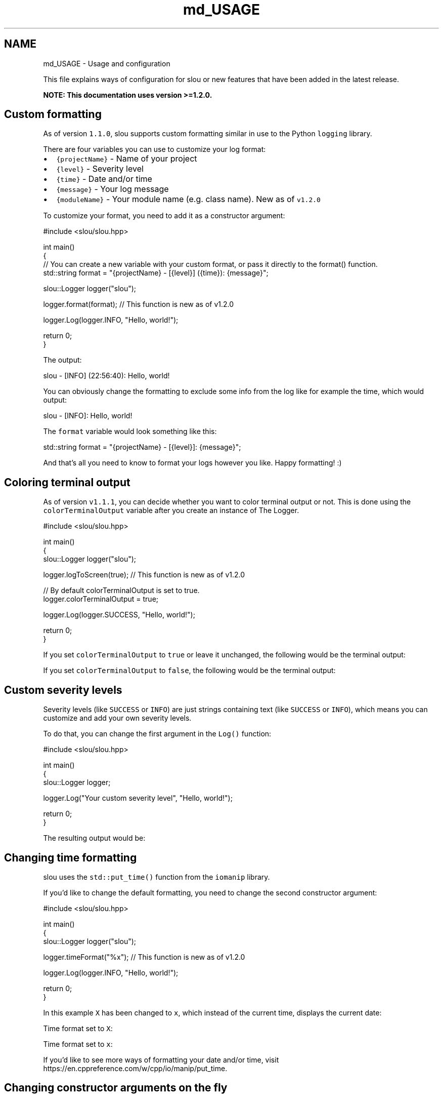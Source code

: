 .TH "md_USAGE" 3 "Tue Mar 21 2023" "Version v1.2.0" "slou" \" -*- nroff -*-
.ad l
.nh
.SH NAME
md_USAGE \- Usage and configuration 
.PP
This file explains ways of configuration for slou or new features that have been added in the latest release\&.
.PP
\fBNOTE: This documentation uses version >=1\&.2\&.0\&.\fP
.SH "Custom formatting"
.PP
As of version \fC1\&.1\&.0\fP, slou supports custom formatting similar in use to the Python \fClogging\fP library\&.
.PP
There are four variables you can use to customize your log format:
.PP
.IP "\(bu" 2
\fC{projectName}\fP - Name of your project
.IP "\(bu" 2
\fC{level}\fP - Severity level
.IP "\(bu" 2
\fC{time}\fP - Date and/or time
.IP "\(bu" 2
\fC{message}\fP - Your log message
.IP "\(bu" 2
\fC{moduleName}\fP - Your module name (e\&.g\&. class name)\&. New as of \fCv1\&.2\&.0\fP
.PP
.PP
To customize your format, you need to add it as a constructor argument:
.PP
.PP
.nf
#include <slou/slou\&.hpp>

int main()
{
    // You can create a new variable with your custom format, or pass it directly to the format() function\&.
    std::string format = "{projectName} \- [{level}] ({time}): {message}";

    slou::Logger logger("slou");

    logger\&.format(format); // This function is new as of v1\&.2\&.0

    logger\&.Log(logger\&.INFO, "Hello, world!");

    return 0;
}
.fi
.PP
.PP
The output:
.PP
.PP
.nf
slou \- [INFO] (22:56:40): Hello, world!
.fi
.PP
.PP
You can obviously change the formatting to exclude some info from the log like for example the time, which would output:
.PP
.PP
.nf
slou \- [INFO]: Hello, world!
.fi
.PP
.PP
The \fCformat\fP variable would look something like this:
.PP
.PP
.nf
std::string format = "{projectName} \- [{level}]: {message}";
.fi
.PP
.PP
And that's all you need to know to format your logs however you like\&. Happy formatting! :)
.SH "Coloring terminal output"
.PP
As of version \fCv1\&.1\&.1\fP, you can decide whether you want to color terminal output or not\&. This is done using the \fCcolorTerminalOutput\fP variable after you create an instance of The Logger\&.
.PP
.PP
.nf
#include <slou/slou\&.hpp>

int main()
{
    slou::Logger logger("slou");

    logger\&.logToScreen(true); // This function is new as of v1\&.2\&.0

    // By default colorTerminalOutput is set to true\&.
    logger\&.colorTerminalOutput = true;

    logger\&.Log(logger\&.SUCCESS, "Hello, world!");

    return 0;
}
.fi
.PP
.PP
If you set \fCcolorTerminalOutput\fP to \fCtrue\fP or leave it unchanged, the following would be the terminal output:
.PP
.PP
If you set \fCcolorTerminalOutput\fP to \fCfalse\fP, the following would be the terminal output:
.PP
.SH "Custom severity levels"
.PP
Severity levels (like \fCSUCCESS\fP or \fCINFO\fP) are just strings containing text (like \fCSUCCESS\fP or \fCINFO\fP), which means you can customize and add your own severity levels\&.
.PP
To do that, you can change the first argument in the \fCLog()\fP function:
.PP
.PP
.nf
#include <slou/slou\&.hpp>

int main()
{
    slou::Logger logger;

    logger\&.Log("Your custom severity level", "Hello, world!");

    return 0;
}
.fi
.PP
.PP
The resulting output would be:
.PP
.SH "Changing time formatting"
.PP
slou uses the \fCstd::put_time()\fP function from the \fCiomanip\fP library\&.
.PP
If you'd like to change the default formatting, you need to change the second constructor argument:
.PP
.PP
.nf
#include <slou/slou\&.hpp>

int main()
{
    slou::Logger logger("slou");

    logger\&.timeFormat("%x"); // This function is new as of v1\&.2\&.0

    logger\&.Log(logger\&.INFO, "Hello, world!");

    return 0;
}
.fi
.PP
.PP
In this example \fCX\fP has been changed to \fCx\fP, which instead of the current time, displays the current date:
.PP
Time format set to \fCX\fP:
.PP
.PP
Time format set to \fCx\fP:
.PP
.PP
If you'd like to see more ways of formatting your date and/or time, visit https://en.cppreference.com/w/cpp/io/manip/put_time\&.
.SH "Changing constructor arguments on the fly"
.PP
The Logger's constructor does two jobs, checking if the log file exists and if it does, removing it so a new one can be created, and initializing the constructor argument (and default values) to variables you can change on the fly\&.
.PP
Like for example the \fClogToFile\fP variable:
.PP
.PP
.nf
#include <slou/slou\&.hpp>

int main()
{
    slou::Logger logger("slou");

    logger\&.logToScreen(true); // This function is new as of v1\&.2\&.0

    logger\&.Log(logger\&.INFO, "This is being logged into the file!");

    logger\&.logToFile(false); // This function is new as of v1\&.2\&.0
    logger\&.timeFormat("%x"); // This function is new as of v1\&.2\&.0

    logger\&.Log(logger\&.INFO, "This isn't being logged into the file!");
}
.fi
.PP
.PP
This will result in the following output:
.PP
.PP
Another example is the \fClogToScreen\fP variable:
.PP
.PP
.nf
#include <slou/slou\&.hpp>

int main()
{
    slou::Logger logger("slou");

    logger\&.logToScreen(true); // This function is new as of v1\&.2\&.0

    logger\&.Log(logger\&.INFO, "This is being logged onto the screen!");

    logger\&.logToScreen(false); // This function is new as of v1\&.2\&.0

    logger\&.Log(logger\&.INFO, "This isn't being logged onto the screen!");
}
.fi
.PP
.PP
The above code, after execution, will result in the following output:
.PP

